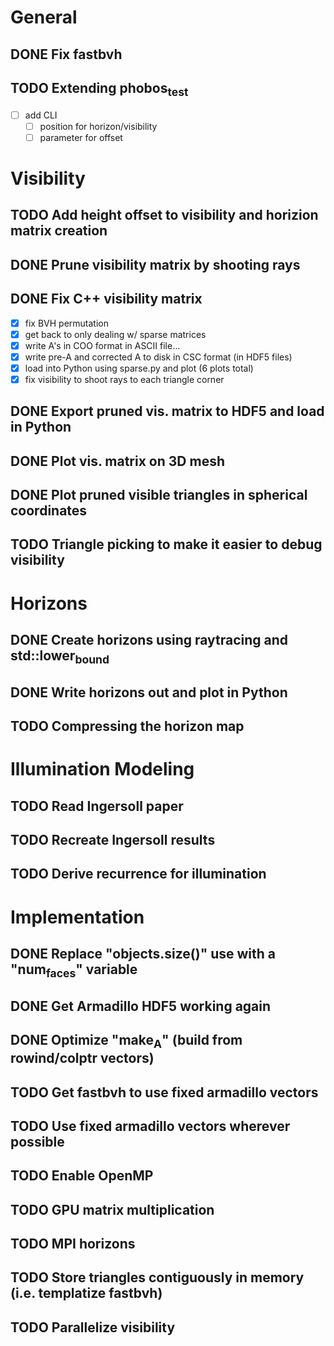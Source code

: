 * General
** DONE Fix fastbvh
   :LOGBOOK:
   CLOCK: [2018-06-13 Wed 12:25]--[2018-06-13 Wed 12:35] =>  0:10
   CLOCK: [2018-06-13 Wed 11:59]--[2018-06-13 Wed 12:02] =>  0:03
   :END:
** TODO Extending phobos_test
   - [ ] add CLI
	 - [ ] position for horizon/visibility
	 - [ ] parameter for offset
* Visibility
** TODO Add height offset to visibility and horizion matrix creation
** DONE Prune visibility matrix by shooting rays
** DONE Fix C++ visibility matrix

   - [X] fix BVH permutation
   - [X] get back to only dealing w/ sparse matrices
   - [X] write A's in COO format in ASCII file...
   - [X] write pre-A and corrected A to disk in CSC format (in HDF5 files)
   - [X] load into Python using sparse.py and plot (6 plots total)
   - [X] fix visibility to shoot rays to each triangle corner

** DONE Export pruned vis. matrix to HDF5 and load in Python
** DONE Plot vis. matrix on 3D mesh
** DONE Plot pruned visible triangles in spherical coordinates
** TODO Triangle picking to make it easier to debug visibility
* Horizons
** DONE Create horizons using raytracing and std::lower_bound
   :LOGBOOK:
   CLOCK: [2018-06-13 Wed 12:49]--[2018-06-13 Wed 13:09] =>  0:20
   CLOCK: [2018-06-13 Wed 11:50]--[2018-06-13 Wed 11:55] =>  0:05
   CLOCK: [2018-06-13 Wed 11:28]--[2018-06-13 Wed 11:44] =>  0:16
   CLOCK: [2018-06-13 Wed 10:58]--[2018-06-13 Wed 11:23] =>  0:25
   CLOCK: [2018-06-13 Wed 10:20]--[2018-06-13 Wed 10:49] =>  0:29
   :END:
** DONE Write horizons out and plot in Python
** TODO Compressing the horizon map
* Illumination Modeling
** TODO Read Ingersoll paper
** TODO Recreate Ingersoll results
** TODO Derive recurrence for illumination
* Implementation
** DONE Replace "objects.size()" use with a "num_faces" variable
** DONE Get Armadillo HDF5 working again
   :LOGBOOK:
   CLOCK: [2018-06-25 Mon 09:45]--[2018-06-25 Mon 10:04] =>  0:19
   :END:
** DONE Optimize "make_A" (build from rowind/colptr vectors)
   :LOGBOOK:
   CLOCK: [2018-06-22 Fri 12:43]--[2018-06-22 Fri 14:21] =>  1:38
   CLOCK: [2018-06-22 Fri 11:27]--[2018-06-22 Fri 12:34] =>  1:07
   :END:
** TODO Get fastbvh to use fixed armadillo vectors
   :LOGBOOK:
   CLOCK: [2018-06-22 Fri 11:11]--[2018-06-22 Fri 11:27] =>  0:16
   :END:
** TODO Use fixed armadillo vectors wherever possible
** TODO Enable OpenMP
** TODO GPU matrix multiplication
** TODO MPI horizons
** TODO Store triangles contiguously in memory (i.e. templatize fastbvh)
** TODO Parallelize visibility
   :LOGBOOK:
   CLOCK: [2018-06-22 Fri 15:11]--[2018-06-22 Fri 16:39] =>  1:28
   :END:
